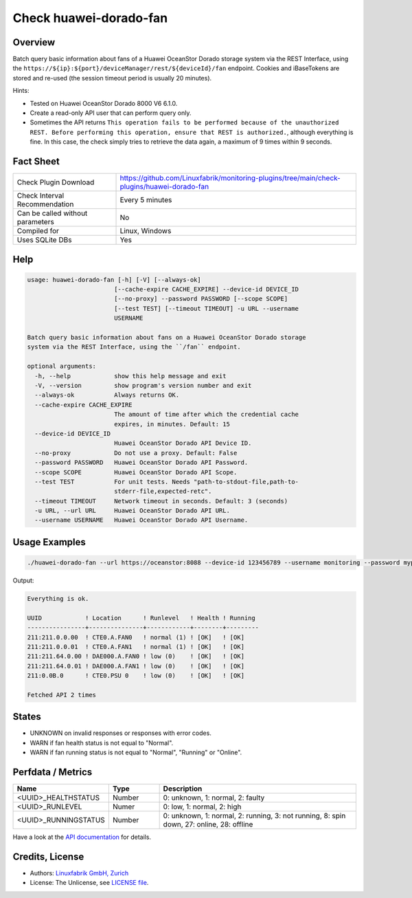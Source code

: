 Check huawei-dorado-fan
=======================

Overview
--------

Batch query basic information about fans of a Huawei OceanStor Dorado storage system via the REST Interface, using the ``https://${ip}:${port}/deviceManager/rest/${deviceId}/fan`` endpoint. Cookies and iBaseTokens are stored and re-used (the session timeout period is usually 20 minutes).

Hints:

* Tested on Huawei OceanStor Dorado 8000 V6 6.1.0.
* Create a read-only API user that can perform query only.
* Sometimes the API returns ``This operation fails to be performed because of the unauthorized REST. Before performing this operation, ensure that REST is authorized.``, although everything is fine. In this case, the check simply tries to retrieve the data again, a maximum of 9 times within 9 seconds.


Fact Sheet
----------

.. csv-table::
    :widths: 30, 70
    
    "Check Plugin Download",                "https://github.com/Linuxfabrik/monitoring-plugins/tree/main/check-plugins/huawei-dorado-fan"
    "Check Interval Recommendation",        "Every 5 minutes"
    "Can be called without parameters",     "No"
    "Compiled for",                         "Linux, Windows"
    "Uses SQLite DBs",                      "Yes"


Help
----

.. code-block:: text

    usage: huawei-dorado-fan [-h] [-V] [--always-ok]
                            [--cache-expire CACHE_EXPIRE] --device-id DEVICE_ID
                            [--no-proxy] --password PASSWORD [--scope SCOPE]
                            [--test TEST] [--timeout TIMEOUT] -u URL --username
                            USERNAME

    Batch query basic information about fans on a Huawei OceanStor Dorado storage
    system via the REST Interface, using the ``/fan`` endpoint.

    optional arguments:
      -h, --help            show this help message and exit
      -V, --version         show program's version number and exit
      --always-ok           Always returns OK.
      --cache-expire CACHE_EXPIRE
                            The amount of time after which the credential cache
                            expires, in minutes. Default: 15
      --device-id DEVICE_ID
                            Huawei OceanStor Dorado API Device ID.
      --no-proxy            Do not use a proxy. Default: False
      --password PASSWORD   Huawei OceanStor Dorado API Password.
      --scope SCOPE         Huawei OceanStor Dorado API Scope.
      --test TEST           For unit tests. Needs "path-to-stdout-file,path-to-
                            stderr-file,expected-retc".
      --timeout TIMEOUT     Network timeout in seconds. Default: 3 (seconds)
      -u URL, --url URL     Huawei OceanStor Dorado API URL.
      --username USERNAME   Huawei OceanStor Dorado API Username.



Usage Examples
--------------

.. code-block:: bash

    ./huawei-dorado-fan --url https://oceanstor:8088 --device-id 123456789 --username monitoring --password mypass

Output:

.. code-block:: text

    Everything is ok.

    UUID            ! Location      ! Runlevel   ! Health ! Running 
    ----------------+---------------+------------+--------+---------
    211:211.0.0.00  ! CTE0.A.FAN0   ! normal (1) ! [OK]   ! [OK]    
    211:211.0.0.01  ! CTE0.A.FAN1   ! normal (1) ! [OK]   ! [OK]    
    211:211.64.0.00 ! DAE000.A.FAN0 ! low (0)    ! [OK]   ! [OK]    
    211:211.64.0.01 ! DAE000.A.FAN1 ! low (0)    ! [OK]   ! [OK]    
    211:0.0B.0      ! CTE0.PSU 0    ! low (0)    ! [OK]   ! [OK]    

    Fetched API 2 times


States
------

* UNKNOWN on invalid responses or responses with error codes.
* WARN if fan health status is not equal to "Normal".
* WARN if fan running status is not equal to "Normal", "Running" or "Online".


Perfdata / Metrics
------------------

.. csv-table::
    :widths: 25, 15, 60
    :header-rows: 1
    
    Name,                                       Type,               Description                                           
    <UUID>_HEALTHSTATUS,                        Number,             "0: unknown, 1: normal, 2: faulty"
    <UUID>_RUNLEVEL,                            Numer,              "0: low, 1: normal, 2: high"
    <UUID>_RUNNINGSTATUS,                       Number,             "0: unknown, 1: normal, 2: running, 3: not running, 8: spin down, 27: online, 28: offline"

Have a look at the `API documentation <https://support.huawei.com/enterprise/en/doc/EDOC1100144155/387d790e/overview>`_ for details.


Credits, License
----------------

* Authors: `Linuxfabrik GmbH, Zurich <https://www.linuxfabrik.ch>`_
* License: The Unlicense, see `LICENSE file <https://unlicense.org/>`_.
